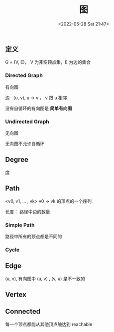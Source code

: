 #+TITLE: 图
#+DATE: <2022-05-28 Sat 21:47>
#+FILETAGS: graph

** 定义

G = (V, E)， V 为非空顶点集，E 为边的集合

*** Directed Graph

有向图

边 （u, v), u -> v ， v 跟 u 相邻

没有自循环的有向图是 *简单有向图*

*** Undirected Graph

无向图

无向图不允许自循环

** Degree

度

** Path

<v0, v1, ... , vk> v0 -> vk 的顶点的一个序列

长度： 路径中边的数量

*** Simple Path

路径中所有的顶点都是不同的

*** Cycle


** Edge

(u, v), 有向图中 (u, v) , (v, u) 是不一致的

** Vertex

** Connected

每一个顶点都能从其他顶点触达到 reachable

